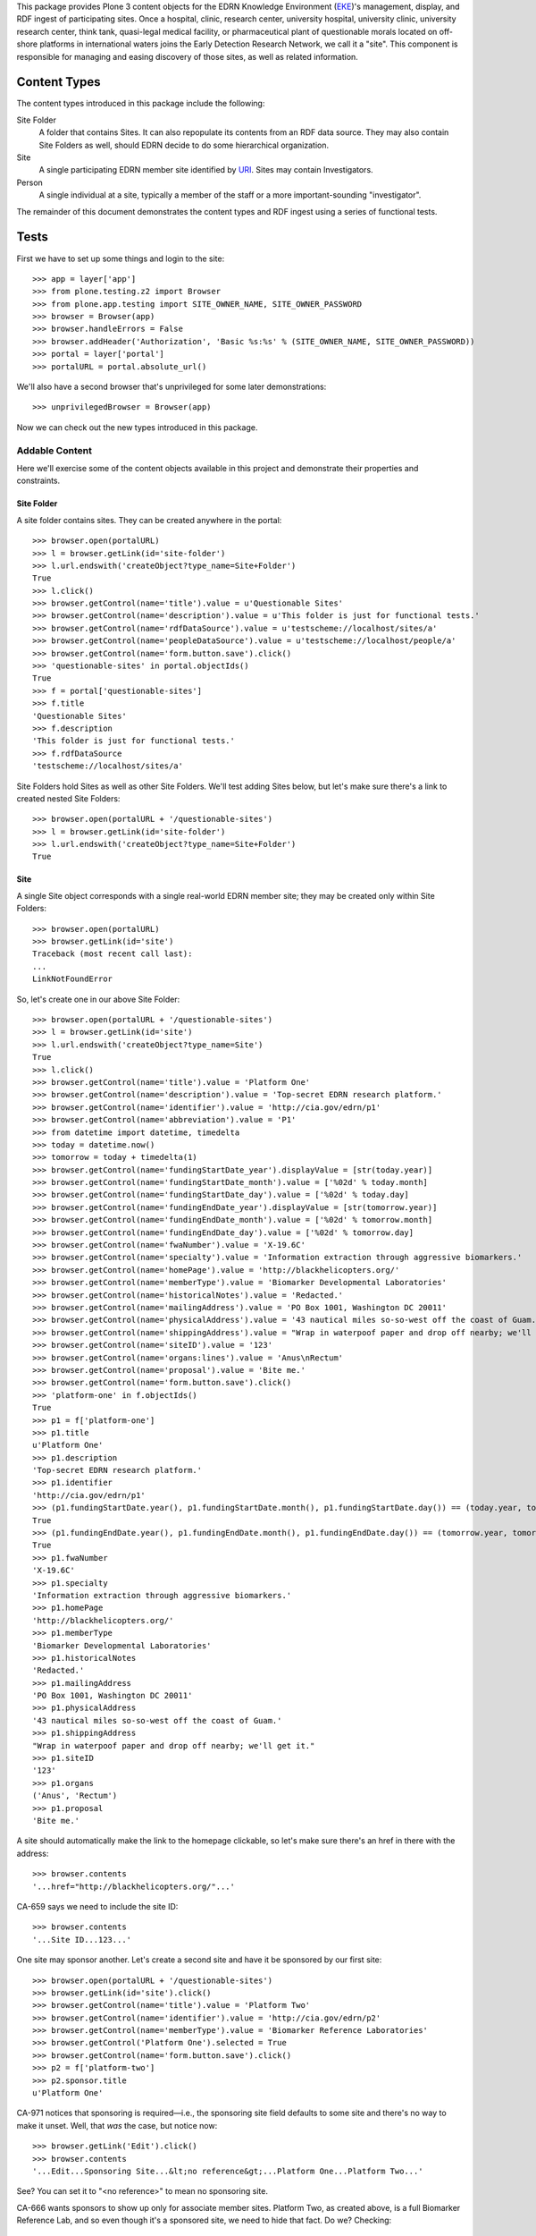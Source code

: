 This package provides Plone 3 content objects for the EDRN Knowledge
Environment (EKE_)'s management, display, and RDF ingest of participating
sites.  Once a hospital, clinic, research center, university hospital,
university clinic, university research center, think tank, quasi-legal medical
facility, or pharmaceutical plant of questionable morals located on off-shore
platforms in international waters joins the Early Detection Research Network,
we call it a "site".  This component is responsible for managing and easing
discovery of those sites, as well as related information.


Content Types
=============

The content types introduced in this package include the following:

Site Folder
    A folder that contains Sites.  It can also repopulate its
    contents from an RDF data source.  They may also contain Site Folders
    as well, should EDRN decide to do some hierarchical organization.
Site
    A single participating EDRN member site identified by URI_.  Sites may
    contain Investigators.
Person
    A single individual at a site, typically a member of the staff or a more
    important-sounding "investigator".

The remainder of this document demonstrates the content types and RDF ingest
using a series of functional tests.


Tests
=====

First we have to set up some things and login to the site::

    >>> app = layer['app']
    >>> from plone.testing.z2 import Browser
    >>> from plone.app.testing import SITE_OWNER_NAME, SITE_OWNER_PASSWORD
    >>> browser = Browser(app)
    >>> browser.handleErrors = False
    >>> browser.addHeader('Authorization', 'Basic %s:%s' % (SITE_OWNER_NAME, SITE_OWNER_PASSWORD))
    >>> portal = layer['portal']    
    >>> portalURL = portal.absolute_url()

We'll also have a second browser that's unprivileged for some later
demonstrations::

    >>> unprivilegedBrowser = Browser(app)

Now we can check out the new types introduced in this package.


Addable Content
---------------

Here we'll exercise some of the content objects available in this project and
demonstrate their properties and constraints.


Site Folder
~~~~~~~~~~~

A site folder contains sites.  They can be created anywhere in the portal::

    >>> browser.open(portalURL)
    >>> l = browser.getLink(id='site-folder')
    >>> l.url.endswith('createObject?type_name=Site+Folder')
    True
    >>> l.click()
    >>> browser.getControl(name='title').value = u'Questionable Sites'
    >>> browser.getControl(name='description').value = u'This folder is just for functional tests.'
    >>> browser.getControl(name='rdfDataSource').value = u'testscheme://localhost/sites/a'
    >>> browser.getControl(name='peopleDataSource').value = u'testscheme://localhost/people/a'
    >>> browser.getControl(name='form.button.save').click()
    >>> 'questionable-sites' in portal.objectIds()
    True
    >>> f = portal['questionable-sites']
    >>> f.title
    'Questionable Sites'
    >>> f.description
    'This folder is just for functional tests.'
    >>> f.rdfDataSource
    'testscheme://localhost/sites/a'

Site Folders hold Sites as well as other Site Folders.  We'll test adding
Sites below, but let's make sure there's a link to created nested Site
Folders::

    >>> browser.open(portalURL + '/questionable-sites')
    >>> l = browser.getLink(id='site-folder')
    >>> l.url.endswith('createObject?type_name=Site+Folder')
    True


Site
~~~~

A single Site object corresponds with a single real-world EDRN member site;
they may be created only within Site Folders::

    >>> browser.open(portalURL)
    >>> browser.getLink(id='site')
    Traceback (most recent call last):
    ...
    LinkNotFoundError

So, let's create one in our above Site Folder::

    >>> browser.open(portalURL + '/questionable-sites')
    >>> l = browser.getLink(id='site')
    >>> l.url.endswith('createObject?type_name=Site')
    True
    >>> l.click()
    >>> browser.getControl(name='title').value = 'Platform One'
    >>> browser.getControl(name='description').value = 'Top-secret EDRN research platform.'
    >>> browser.getControl(name='identifier').value = 'http://cia.gov/edrn/p1'
    >>> browser.getControl(name='abbreviation').value = 'P1'
    >>> from datetime import datetime, timedelta
    >>> today = datetime.now()
    >>> tomorrow = today + timedelta(1)
    >>> browser.getControl(name='fundingStartDate_year').displayValue = [str(today.year)]
    >>> browser.getControl(name='fundingStartDate_month').value = ['%02d' % today.month]
    >>> browser.getControl(name='fundingStartDate_day').value = ['%02d' % today.day]
    >>> browser.getControl(name='fundingEndDate_year').displayValue = [str(tomorrow.year)]
    >>> browser.getControl(name='fundingEndDate_month').value = ['%02d' % tomorrow.month]
    >>> browser.getControl(name='fundingEndDate_day').value = ['%02d' % tomorrow.day]
    >>> browser.getControl(name='fwaNumber').value = 'X-19.6C'
    >>> browser.getControl(name='specialty').value = 'Information extraction through aggressive biomarkers.'
    >>> browser.getControl(name='homePage').value = 'http://blackhelicopters.org/'
    >>> browser.getControl(name='memberType').value = 'Biomarker Developmental Laboratories'
    >>> browser.getControl(name='historicalNotes').value = 'Redacted.'
    >>> browser.getControl(name='mailingAddress').value = 'PO Box 1001, Washington DC 20011'
    >>> browser.getControl(name='physicalAddress').value = '43 nautical miles so-so-west off the coast of Guam.'
    >>> browser.getControl(name='shippingAddress').value = "Wrap in waterpoof paper and drop off nearby; we'll get it."
    >>> browser.getControl(name='siteID').value = '123'
    >>> browser.getControl(name='organs:lines').value = 'Anus\nRectum'
    >>> browser.getControl(name='proposal').value = 'Bite me.'
    >>> browser.getControl(name='form.button.save').click()
    >>> 'platform-one' in f.objectIds()
    True
    >>> p1 = f['platform-one']
    >>> p1.title
    u'Platform One'
    >>> p1.description
    'Top-secret EDRN research platform.'
    >>> p1.identifier
    'http://cia.gov/edrn/p1'
    >>> (p1.fundingStartDate.year(), p1.fundingStartDate.month(), p1.fundingStartDate.day()) == (today.year, today.month, today.day)
    True
    >>> (p1.fundingEndDate.year(), p1.fundingEndDate.month(), p1.fundingEndDate.day()) == (tomorrow.year, tomorrow.month, tomorrow.day)
    True
    >>> p1.fwaNumber
    'X-19.6C'
    >>> p1.specialty
    'Information extraction through aggressive biomarkers.'
    >>> p1.homePage
    'http://blackhelicopters.org/'
    >>> p1.memberType
    'Biomarker Developmental Laboratories'
    >>> p1.historicalNotes
    'Redacted.'
    >>> p1.mailingAddress
    'PO Box 1001, Washington DC 20011'
    >>> p1.physicalAddress
    '43 nautical miles so-so-west off the coast of Guam.'
    >>> p1.shippingAddress
    "Wrap in waterpoof paper and drop off nearby; we'll get it."
    >>> p1.siteID
    '123'
    >>> p1.organs
    ('Anus', 'Rectum')
    >>> p1.proposal
    'Bite me.'

A site should automatically make the link to the homepage clickable, so let's
make sure there's an href in there with the address::

    >>> browser.contents
    '...href="http://blackhelicopters.org/"...'

CA-659 says we need to include the site ID::

    >>> browser.contents
    '...Site ID...123...'

One site may sponsor another.  Let's create a second site and have it be
sponsored by our first site::

    >>> browser.open(portalURL + '/questionable-sites')
    >>> browser.getLink(id='site').click()
    >>> browser.getControl(name='title').value = 'Platform Two'
    >>> browser.getControl(name='identifier').value = 'http://cia.gov/edrn/p2'
    >>> browser.getControl(name='memberType').value = 'Biomarker Reference Laboratories'
    >>> browser.getControl('Platform One').selected = True
    >>> browser.getControl(name='form.button.save').click()
    >>> p2 = f['platform-two']
    >>> p2.sponsor.title
    u'Platform One'

CA-971 notices that sponsoring is required—i.e., the sponsoring site field
defaults to some site and there's no way to make it unset.  Well, that *was*
the case, but notice now::

    >>> browser.getLink('Edit').click()
    >>> browser.contents
    '...Edit...Sponsoring Site...&lt;no reference&gt;...Platform One...Platform Two...'

See?  You can set it to "<no reference>" to mean no sponsoring site.

CA-666 wants sponsors to show up only for associate member sites.  Platform
Two, as created above, is a full Biomarker Reference Lab, and so even though
it's a sponsored site, we need to hide that fact.  Do we?  Checking::

    >>> browser.open(portalURL + '/questionable-sites/platform-two')
    >>> 'Sponsor:' in browser.contents
    False

Good.  But now, let's change Platform Two to the associate type and see if the
sponsorship fact does show up::

    >>> browser.getLink('Edit').click()
    >>> browser.getControl(name='memberType').value = 'Associate Member'
    >>> browser.getControl(name='form.button.save').click()
    >>> browser.open(portalURL + '/questionable-sites/platform-two')
    >>> 'Sponsor:' in browser.contents
    True
    >>> browser.contents
    '...Sponsor:...Platform One...'

Perfect.  But now let's put it back::

    >>> browser.getLink('Edit').click()
    >>> browser.getControl(name='memberType').value = 'Biomarker Reference Laboratories'
    >>> browser.getControl(name='form.button.save').click()


Site Folder View
~~~~~~~~~~~~~~~~

The site folder, by default, displays sites ordered by their types.  Checking
that::

    >>> browser.open(portalURL + '/questionable-sites')
    >>> browser.contents
    '...Biomarker Developmental Laboratories...Platform One...Biomarker Reference Laboratories...Platform Two...'

Also, we want a little hyperlink list
(http://oodt.jpl.nasa.gov/jira/browse/CA-400) at the top that lets a user jump
to a certain section of sites::

    >>> browser.contents
    '...href="#bdls"...href="#brls"...'
    >>> browser.contents
    '...name="bdls"...name="brls"...'

CA-728 wanted a specific ordering to that little hyperlink list, regardless of
whether such sites are present in portal.  That ordering should be:

* Biomarker Developmental Laboratories
* Biomarker Reference Laboratories
* Clinical Validation Centers
* Data Management and Coordinating Center
* Informatics Center
* National Cancer Institute
* Associate Members
* SPOREs
* Non-EDRN Sites

Does our little hyperlink list do that?  Let's find out::

    >>> bdl = browser.contents.index('Biomarker Developmental Laboratories')
    >>> brl = browser.contents.index('Biomarker Reference Laboratories')
    >>> cvc = browser.contents.index('Clinical Validation Center')
    >>> dmcc = browser.contents.index('Data Management and Coordinating Center')
    >>> ic = browser.contents.index('Informatics Center')
    >>> nci = browser.contents.index('National Cancer Institute')
    >>> associate = browser.contents.index('Associate Members')
    >>> spore = browser.contents.index('SPOREs')
    >>> nonEDRN = browser.contents.index('Non-EDRN Sites')
    >>> bdl < brl < cvc < dmcc < ic < nci < associate < spore < nonEDRN
    True

We don't have any associate sites yet, so if a user clicked on the little
hyperlink item for Associate Members, she'd get a little admonition::

    >>> browser.contents
    '...Associate Members...There are no associate members...'

Let's go ahead and add one::

    >>> browser.getLink(id='site').click()
    >>> browser.getControl(name='title').value = "Hi! I'm an Associate."
    >>> browser.getControl(name='identifier').value = 'http://associate.com/'
    >>> browser.getControl(name='memberType').value = 'Associate Member C2 - Non Funded Former PI'
    >>> browser.getControl(name='form.button.save').click()
    >>> browser.open(portalURL + '/questionable-sites')

And now::

    >>> browser.contents
    '...Associate Members...Associate Member C...Hi! I\'m an Associate...'

Additionally, any nested site folders should appear above the list of sites::

    >>> 'Special Subsection' not in browser.contents
    True
    >>> browser.getLink(id='site-folder').click()
    >>> browser.getControl(name='title').value = u'Special Subsection on Morally Dubious Sites'
    >>> browser.getControl(name='rdfDataSource').value = 'file:/dev/null'
    >>> browser.getControl(name='peopleDataSource').value = 'file:/dev/null'
    >>> browser.getControl(name='form.button.save').click()
    >>> browser.open(portalURL + '/questionable-sites')
    >>> browser.contents
    '...Special Subsection...Platform One...Platform Two...'

CA-667 says that BDLs and CVCs need to show the organ being worshiped at their
site.  For BDLs, there should be a heading for the organ, followed by all the
sites that worship that organ.  For CVCs, we just need a column that shows the
organ.

The site "Platform One" we added above has both "Anus" and "Recutm" as its
organs of worship, and since it's a Biomarker Developmental Laboratory, it
gets an organ heading and, thanks to CA-691, appears under each::

    >>> browser.contents
    '...<h4>Anus</h4>...Platform One...<h4>Rectum</h4>...Platform One...'

Let's add another site that's a Clinical Validation Center (CVC) and see if
its organ shows up in a table row::

    >>> browser.getLink(id='site').click()
    >>> browser.getControl(name='title').value = "Platform Seven"
    >>> browser.getControl(name='identifier').value = 'http://cia.gov/platform/7'
    >>> browser.getControl(name='memberType').value = 'Clinical Validation Center'
    >>> browser.getControl(name='organs:lines').value = 'Rectum\nUrethra'
    >>> browser.getControl(name='form.button.save').click()
    >>> browser.open(portalURL + '/questionable-sites')
    >>> browser.contents
    '...Platform Seven...<td>Rectum, Urethra</td>...'

Further, the organ should not appear in the site view unless the site is a
BDL or a CVC::

    >>> browser.open(portalURL + '/questionable-sites/platform-one')
    >>> 'Anus' in browser.contents
    True
    >>> browser.open(portalURL + '/questionable-sites/platform-seven')
    >>> 'Rectum' in browser.contents
    True

Those work, but does the organ appear for say an IC site?  Adding one::

    >>> browser.open(portalURL + '/questionable-sites')
    >>> browser.getLink(id='site').click()
    >>> browser.getControl(name='title').value = 'Platform Silly'
    >>> browser.getControl(name='identifier').value = 'http://cia.gov/platform/silly'
    >>> browser.getControl(name='memberType').value = 'Informatics Center'
    >>> browser.getControl(name='organs:lines').value = 'Hemorrhoid'
    >>> browser.getControl(name='form.button.save').click()
    >>> 'Hemorrhoid' in browser.contents
    False
    >>> browser.open(portalURL + '/questionable-sites')
    >>> 'Hemorrhoid' in browser.contents
    False

Great.

CA-667 goes onto say that Biomarker Developmental Laboratories should be
grouped together not just under their organs of worship, but then sub-grouped
under their common proposal titles.  So, let's add some more BDLs and see if
they do that::

    >>> browser.open(portalURL + '/questionable-sites')
    >>> browser.getLink(id='site').click()
    >>> browser.getControl(name='title').value = "BDL One"
    >>> browser.getControl(name='identifier').value = 'http://bdlsrus.com/1'
    >>> browser.getControl(name='memberType').value = 'Biomarker Developmental Laboratories'
    >>> browser.getControl(name='organs:lines').value = 'Anal Gland'
    >>> browser.getControl(name='proposal').value = 'Sigh.'
    >>> browser.getControl(name='form.button.save').click()
    >>> browser.open(portalURL + '/questionable-sites')
    >>> browser.getLink(id='site').click()
    >>> browser.getControl(name='title').value = "BDL Two"
    >>> browser.getControl(name='identifier').value = 'http://bdlsrus.com/2'
    >>> browser.getControl(name='memberType').value = 'Biomarker Developmental Laboratories'
    >>> browser.getControl(name='organs:lines').value = 'Anal Gland'
    >>> browser.getControl(name='proposal').value = 'Sigh.'
    >>> browser.getControl(name='form.button.save').click()
    >>> browser.open(portalURL + '/questionable-sites')
    >>> browser.getLink(id='site').click()
    >>> browser.getControl(name='title').value = "Another BDL"
    >>> browser.getControl(name='identifier').value = 'http://bdlsrus.com/3'
    >>> browser.getControl(name='memberType').value = 'Biomarker Developmental Laboratories'
    >>> browser.getControl(name='organs:lines').value = 'Anal Gland'
    >>> browser.getControl(name='proposal').value = 'Another sigh.'
    >>> browser.getControl(name='form.button.save').click()
    >>> browser.open(portalURL + '/questionable-sites')
    >>> browser.getLink(id='site').click()
    >>> browser.getControl(name='title').value = "Proposal-less BDL"
    >>> browser.getControl(name='organs:lines').value = 'Anal Gland'
    >>> browser.getControl(name='identifier').value = 'http://bdlsrus.com/4'
    >>> browser.getControl(name='memberType').value = 'Biomarker Developmental Laboratories'
    >>> browser.getControl(name='form.button.save').click()
    >>> browser.open(portalURL + '/questionable-sites')
    >>> browser.getLink(id='site').click()
    >>> browser.getControl(name='title').value = "Organ-less BDL"
    >>> browser.getControl(name='identifier').value = 'http://bdlsrus.com/4'
    >>> browser.getControl(name='proposal').value = 'Whatevs.'
    >>> browser.getControl(name='memberType').value = 'Biomarker Developmental Laboratories'
    >>> browser.getControl(name='form.button.save').click()
    >>> browser.open(portalURL + '/questionable-sites')
    >>> browser.getLink(id='site').click()
    >>> browser.getControl(name='title').value = "Proposal-less and Organ-less BDL"
    >>> browser.getControl(name='identifier').value = 'http://bdlsrus.com/4'
    >>> browser.getControl(name='memberType').value = 'Biomarker Developmental Laboratories'
    >>> browser.getControl(name='form.button.save').click()

OK, now let's see if they're grouped::

    >>> browser.open(portalURL + '/questionable-sites')
    >>> browser.contents
    '...Biomarker Developmental...Sites With No Associated Organ...(No Proposal)...Proposal-less and Organ-less...Whatevs...Organ-less...Anal Gland...(No Proposal)...Proposal-less...Another sigh...Another BDL...Sigh...BDL One...BDL Two...Anus...Bite me...Platform One...Rectum...Bite me...Platform One...'

There.


People
~~~~~~

People work at sites who presumably pay them for their efforts and provide
insurance and perhaps other perks like coffee and a lounge where they can talk
about what happened on *Lost* last night.  To model this, Site objects act as
containers for Person objects.  Person objects cannot be created anywhere but
within Site objects::

    >>> browser.open(portalURL)
    >>> browser.getLink(id='person')
    Traceback (most recent call last):
    ...
    LinkNotFoundError

Inside a Site object is just fine:: 

    >>> import cStringIO, base64
    >>> fakeImage = cStringIO.StringIO(base64.b64decode('R0lGODlhAQABAIAAAP///wAAACH5BAEAAAAALAAAAAABAAEAAAICRAEAOw=='))
    >>> browser.open(portalURL + '/questionable-sites/platform-one')
    >>> l = browser.getLink(id='person')
    >>> l.url.endswith('createObject?type_name=Person')
    True
    >>> l.click()
    >>> browser.getControl(name='description').value = 'The gardener of the east grounds.'
    >>> browser.getControl(name='identifier').value = 'http://my.house/staff/3'
    >>> browser.getControl(name='givenName').value = 'Prospero'
    >>> browser.getControl(name='middleName').value = 'Diego'
    >>> browser.getControl(name='surname').value = 'Montoya'
    >>> browser.getControl(name='phone').value = '+1 575 555 5011'
    >>> browser.getControl(name='fax').value = '+1 575 555 5012'
    >>> browser.getControl(name='edrnTitle').value = 'Mojo Gardener'
    >>> browser.getControl(name='specialty').value = 'Pansies'
    >>> browser.getControl(name='image_file').add_file(fakeImage, 'image/png', 'fakeImage.png')
    >>> browser.getControl(name='mbox').value = 'mailto:pdm87801@aol.com'
    >>> browser.getControl(name='accountName').value = 'kittyfan7122'

Notice we haven't set the title.  The object's title should be automatically
generated from the person's names.  Let's submit this form and see if it
works::

    >>> browser.getControl(name='form.button.save').click()
    >>> site = portal['questionable-sites']['platform-one']
    >>> 'kittyfan7122' in site.objectIds()
    True
    >>> pdm = site['kittyfan7122']
    >>> pdm.title
    'Montoya, Prospero Diego'
    >>> pdm.identifier
    'http://my.house/staff/3'
    >>> pdm.description
    'The gardener of the east grounds.'
    >>> pdm.givenName
    'Prospero'
    >>> pdm.middleName
    'Diego'
    >>> pdm.surname
    'Montoya'
    >>> pdm.phone
    '+1 575 555 5011'
    >>> pdm.fax
    '+1 575 555 5012'
    >>> pdm.edrnTitle
    'Mojo Gardener'
    >>> pdm.specialty
    'Pansies'
    >>> pdm.mbox
    'mailto:pdm87801@aol.com'
    >>> pdm.accountName
    'kittyfan7122'

Notice how the last name was formatted?  It uses all of the name fields to
generate a title.  However, let's make sure that generation works even when
parts are missing.  First, we'll nuke the middle name::

    >>> browser.getLink('Edit').click()
    >>> browser.getControl(name='middleName').value= ''
    >>> browser.getControl(name='form.button.save').click()
    >>> pdm.title
    'Montoya, Prospero'

And if there's no first name either::

    >>> browser.getLink('Edit').click()
    >>> browser.getControl(name='givenName').value = ''
    >>> browser.getControl(name='form.button.save').click()
    >>> pdm.title
    'Montoya'

Perfect.

Also notice that Mr Montoya has certain other attributes automatically set::

    >>> pdm.siteName
    'Platform One'
    >>> pdm.memberType
    'Biomarker Developmental Laboratories'
    >>> pdm.investigatorStatus
    'staff'

The site name and member type are duplicated from the parent container's
attributes so that we can do high-speed catalog-based searches for individual
people based on those fields.  The flag that indicates whether he's an
investigator defaults to false, until, that is, if he's marked as such at the
site.  Furthermore, the piUID should be unset::

    >>> not pdm.aq_explicit.piUID
    True

Let's update all of those attributes in the Site object and see what happens
to the person.  First, we'll change the name of the site, its type, and we'll
set Mr Montoya as the PI::

    >>> browser.open(portalURL + '/questionable-sites/platform-one')
    >>> browser.getLink('Edit').click()
    >>> browser.getControl(name='title').value = 'Ex-Platform One'
    >>> browser.getControl(name='memberType').value = 'Silly Development Lab'
    >>> browser.getControl(name='principalInvestigator:list').displayValue = ['Montoya']
    >>> browser.getControl(name='form.button.save').click()

Now check out Mr Montoya::

    >>> pdm.siteName
    'Ex-Platform One'
    >>> pdm.memberType
    'Silly Development Lab'
    >>> pdm.investigatorStatus
    'pi'
    >>> p1.aq_explicit.piUID == pdm.aq_explicit.piUID == pdm.UID()
    True

Woot!  The UID of the PI is set not only in the study but on the person in the
study (who happens to be the PI).  However, let's put things back to normal now::

    >>> browser.open(portalURL + '/questionable-sites/platform-one')
    >>> browser.getLink('Edit').click()
    >>> browser.getControl(name='title').value = 'Platform One'
    >>> browser.getControl(name='memberType').value = 'Biomarker Developmental Laboratories'
    >>> browser.getControl(name='principalInvestigator:list').displayValue = ['<no reference>']
    >>> browser.getControl(name='form.button.save').click()

Notice this as well: Mr Montoya's object ID was set to his account name.  This
is new::

    >>> browser.open(portalURL + '/questionable-sites/platform-one/kittyfan7122')
    >>> browser.contents
    '...Montoya...Account Name...kittyfan7122...'

But not everyone in EDRN has an account name.  What happens then?  Take a
look::

    >>> browser.open(portalURL + '/questionable-sites/platform-one')
    >>> browser.getLink(id='person').click()
    >>> browser.getControl(name='description').value = 'The gardener of the west grounds.'
    >>> browser.getControl(name='identifier').value = 'http://my.house/staff/3w'
    >>> browser.getControl(name='givenName').value = 'Harrison'
    >>> browser.getControl(name='middleName').value = 'Roebuck'
    >>> browser.getControl(name='surname').value = 'Blithering'
    >>> browser.getControl(name='mbox').value = 'mailto:brh12993@aol.com'
    >>> browser.getControl(name='form.button.save').click()

This time, there was no account name, so how do we get the object ID?  Check
it out::

    >>> 'blithering-harrison-roebuck' in p1.keys()
    True

No account name means we generate the object ID based on the person's name.

Continuing on...


Sites Page Clean Up
~~~~~~~~~~~~~~~~~~~

CA-666 wants some items (program description, funding start & stop dates, and
the mysterious "FWA" number) removed.  Are they gone?  Let's check::

    >>> browser.open(portalURL + '/questionable-sites/platform-one')
    >>> 'Program Description' in browser.contents
    False
    >>> 'Funding Start Date' in browser.contents
    False
    >>> 'Funding End Date' in browser.contents
    False
    >>> '"FWA" Number' in browser.contents
    False

Lookin' good.


Increasing Spammability
~~~~~~~~~~~~~~~~~~~~~~~

Issue CA-557 wants email addresses appearing on the portal to be clickable::

    >>> browser.open(portalURL + '/questionable-sites/platform-one/kittyfan7122')
    >>> browser.contents
    '...Email:...<a href="mailto:pdm87801@aol.com">mailto:pdm87801@aol.com</a>...'
    
If you're a typical browser, then that almost certainly looks clickable to you.


Staff Listings
~~~~~~~~~~~~~~

People at a Site should appear on the site's view::

    >>> browser.open(portalURL + '/questionable-sites/platform-one')
    >>> browser.contents
    '...Platform One...Staff...Montoya...'
    
However, certain people can be anointed as being co-investigators::

    >>> browser.getLink('Edit').click()
    >>> browser.getControl(name='coInvestigators:list').displayValue = ['Montoya (123)']
    >>> browser.getControl(name='form.button.save').click()
    >>> browser.contents
    '...Platform One...Co-Investigators...Montoya...'

Or, as CA-468 reminds us, as even more special co-principal investigators::

    >>> browser.getLink('Edit').click()
    >>> browser.getControl(name='coPrincipalInvestigators:list').displayValue = ['Montoya (123)']
    >>> browser.getControl(name='form.button.save').click()
    >>> browser.contents
    '...Platform One...Co-Principal Investigators...Montoya...'

Or as investigators, but not necessarily EDRN investigators::

    >>> browser.getLink('Edit').click()
    >>> browser.getControl(name='investigators:list').displayValue = ['Montoya (123)']
    >>> browser.getControl(name='form.button.save').click()
    >>> browser.contents
    '...Platform One...Investigators...Montoya...'

And the primary investigator may be quite special indeed::

    >>> browser.getLink('Edit').click()
    >>> browser.getControl(name='principalInvestigator:list').displayValue = ['Montoya (123)']
    >>> browser.getControl(name='form.button.save').click()
    >>> browser.contents
    '...Platform One...Principal Investigator...Montoya...Co-Investigators...'
    
Furthermore, the PI is listed in the site folder view::

    >>> browser.open(portalURL + '/questionable-sites')
    >>> browser.contents
    '...Montoya...Platform One...'

And not only is he listed, but CA-401 demanded that his name be a link to his
view page::

    '...href="montoya"...Montoya...Platform One...'

That looks like a hyperlink reference to me.


RDF Ingestion
-------------

Site folders support a URL-callable method that causes them to ingest content
via RDF, just like Knowledge Folders in the ``eke.knowledge`` package, but
with the twist that it has *two* RDF data sources: one for data about sites,
and a second for people at sites.

First, let's make a brand new folder in which to experiment::

    >>> browser.open(portalURL)
    >>> browser.getLink(id='site-folder').click()
    >>> browser.getControl(name='title').value = 'Annoying Sites'
    >>> browser.getControl(name='rdfDataSource').value = 'testscheme://localhost/sites/a'
    >>> browser.getControl(name='peopleDataSource').value = 'testscheme://localhost/people/a'
    >>> browser.getControl(name='form.button.save').click()
    >>> browser.open(portalURL + '/annoying-sites/content_status_modify?workflow_action=publish')
    >>> f = portal['annoying-sites']

Ingesting from the two RDF data sources::

    >>> browser.open(portalURL + '/annoying-sites/ingest')
    >>> browser.contents
    '...The following items have been created...Dr Tongue\'s 3D Clinic...'
    >>> f.objectIds()
    ['3d-dr-tongues-3d-clinic']
    >>> site = f['3d-dr-tongues-3d-clinic']
    >>> site.title
    u"Dr Tongue's 3D Clinic"
    >>> site.abbreviation
    '3D'
    >>> site.identifier
    'http://tongue.com/clinic/3d'
    >>> site.siteID
    '3d'
    >>> site.fundingStartDate.year(), site.fundingStartDate.month(), site.fundingStartDate.day()
    (1996, 12, 21)
    >>> site.fundingEndDate.year(), site.fundingEndDate.month(), site.fundingEndDate.day()
    (2010, 11, 6)
    >>> site.fwaNumber
    '3D'
    >>> site.principalInvestigator.title
    'Pawaka, Makin'
    >>> site.coPrincipalInvestigators[0].title
    'Pawaka, Makin'
    >>> site.coInvestigators[0].title
    'Pawaka, Makin'
    >>> site.investigators[0].title
    'Pawaka, Makin'
    >>> site.specialty
    'Moving things toward and away from you rapidly.'
    >>> site.homePage
    'http://tongue.com/clinic/3d'
    >>> site.memberType
    'Silly'
    >>> site.historicalNotes
    'Pre-redacted.'
    >>> site.mailingAddress
    '3rd Stall Along\nGrand Central Station\nWashington DC 20011\nUNITED STATES'
    >>> site.physicalAddress
    '4th Stall Along\n790 S Marine Corps Dr\nTamuning Guam 96913\nGUAM'
    >>> site.shippingAddress
    '5th Stall Along\n1, Celenceau St\nLipza Beirut 7C\nLEBANON'
    >>> site.organs
    ('Anus',)
    >>> site.objectIds()
    ['pawaka-makin']
    >>> person = site['pawaka-makin']
    >>> person.title
    'Pawaka, Makin'
    >>> person.description
    "Investigator, Dr Tongue's 3D Clinic, +61 2 9355 5555"
    >>> person.givenName
    'Makin'
    >>> person.surname
    'Pawaka'
    >>> person.investigatorStatus
    'pi'
    >>> person.phone
    '+61 2 9355 5555'
    >>> person.mbox
    'mailto:mp69@aol.com'
    >>> person.fax
    '+61 2 9355 5556'
    >>> person.specialty
    'Strangulation'
    >>> person.edrnTitle
    'The Strangler'
    >>> person.aq_explicit.piUID == person.UID()
    True
    >>> img = person.getImage()
    >>> img.tag()
    '<img src="...annoying-sites/3d-dr-tongues-3d-clinic/pawaka-makin/image" alt="Pawaka, Makin" title="Pawaka, Makin"...'
    >>> img.data
    'GIF89...'

The source ``testscheme://localhost/sites/b`` contains both the strange 3D
clinic above *and* a plainer 2D clinic.  Since ingestion purges existing
objects, we shouldn't get duplicate copies of the the 3D clinic if we ingest
with this new data source URL::

    >>> browser.getLink('Edit').click()
    >>> browser.getControl(name='rdfDataSource').value = 'testscheme://localhost/sites/b'
    >>> browser.getControl(name='peopleDataSource').value = 'testscheme://localhost/people/b'
    >>> browser.getControl(name='form.button.save').click()
    >>> browser.getLink('Ingest').click()
    >>> objIDs = f.objectIds()
    >>> objIDs.sort()
    >>> objIDs
    ['2d-a-plain-2d-clinic', '3d-dr-tongues-3d-clinic']
    
Further, the 3D clinic is sponsoring the 2D clinic::

    >>> twoD = f['2d-a-plain-2d-clinic']
    >>> twoD.sponsor.title
    u"Dr Tongue's 3D Clinic"

Ah, you saw what I did there, right?  Yeah, I also changed the RDF data source
for people.  That's because the data source for sites happens to include both
a PI and Co-Is, and the people data source contains definitions for those
people.  Let's see if they made it::

    >>> threeD = f['3d-dr-tongues-3d-clinic']
    >>> threeD.principalInvestigator.title
    'Cusexijilomimi, Crystal Hotstuff'
    >>> len(threeD.coInvestigators)
    2
    >>> coINames = [i.title for i in threeD.coInvestigators]
    >>> coINames.sort()
    >>> coINames
    ['Cusexijilomimi, Crystal Hotstuff', 'Pawaka, Makin']

Note also that all of these people have the UID of the PI (Ms Makin Pawaka)::

    >>> for objID in threeD.objectIds():
    ...     personObj = threeD[objID]
    ...     personObj.aq_explicit.piUID == threeD.piUID
    True
    True

While we're here, let's check http://oodt.jpl.nasa.gov/jira/browse/CA-483,
which says that site lists should be sorted by investigator names::

    >>> browser.getLink('View').click()
    >>> browser.contents
    '...Alottaspank...Cusexijilomimi...'

That's correct.

The issue http://oodt.jpl.nasa.gov/jira/browse/CA-410 says that the EDRN title
and specialty aren't getting populated.  Let's check that::

    >>> pi = threeD.principalInvestigator
    >>> pi.edrnTitle
    'Hot Stuff'
    >>> pi.specialty
    'Tossed Salads'

The issue http://oodt.jpl.nasa.gov/jira/browse/CA-402 says that a site's
"program description" isn't appearing.  Seriously?  Let's find out.

Better yet, let's not: CA-666 (see above) said to remove the program
description!


Multiple Sites in Different Roles
~~~~~~~~~~~~~~~~~~~~~~~~~~~~~~~~~

In http://oodt.jpl.nasa.gov/jira/browse/CA-392, we noticed that a site like
Fred Hutchinson Cancer Research Center appears only once in the portal, even
though it appears almost a dozen times in the RDF (it plays multiple roles,
and each counts as a separate "site").  Let's see if that's fixed.  First,
we'll create a new site folder::

    >>> browser.open(portalURL)
    >>> browser.getLink(id='site-folder').click()
    >>> browser.getControl(name='title').value = 'Duplicate Sites'
    >>> browser.getControl(name='rdfDataSource').value = 'testscheme://localhost/sites/c'
    >>> browser.getControl(name='peopleDataSource').value = 'testscheme://localhost/people/a'
    >>> browser.getControl(name='form.button.save').click()
    >>> f = portal['duplicate-sites']

The data source testscheme://localhost/sites/c contains three entries with all
the same name but different URIs.  Let's ingest it::

    >>> browser.getLink('Ingest').click()

We should have three entries::

    >>> len(f.objectIds())
    3


HTML Markup
~~~~~~~~~~~

http://oodt.jpl.nasa.gov/jira/browse/CA-472 revealed that RDF from the DMCC
doesn't contain plain text, but HTML markup.  Sigh.  Let's see if we deal with
that appropriately.  This new data source contains some nasty markup::

    >>> browser.getLink('Edit').click()
    >>> browser.getControl(name='rdfDataSource').value = 'testscheme://localhost/sites/d'
    >>> browser.getControl(name='peopleDataSource').value = 'testscheme://localhost/people/many'
    >>> browser.getControl(name='form.button.save').click()
    >>> browser.getLink('Ingest').click()
    >>> browser.open(portalURL + '/duplicate-sites/5d-were-marked-up')
    >>> "We're Marked Up" in browser.contents
    True
    >>> "We're <em>Marked</em> Up" not in browser.contents
    True
    >>> '<em>Marked</em>Up' in browser.contents
    True


Elevating the Investigators
~~~~~~~~~~~~~~~~~~~~~~~~~~~

Issue CA-468 wasn't quite satisfied to have the co-investigators appearing
correctly.  It felt that the investigators are so much more highly elevated
than the mere peons at a site, even though they are part of the staff, that
they must never appear *with* the staff.  It just so happens that the "Marked
Up" site from above has a huge staff.  Let's make sure the peons aren't
mingling with the investigators::

    >>> browser.open(portalURL + '/duplicate-sites/5d-were-marked-up')
    >>> import re
    >>> re.match(r'^.+Principal.+Amber.+Co-Principal.+Grail.+Co-Investigators.+Jackal.+Other.+Quake.+Staff.+Graveguard.+Ravenwitch.+Steeldevil.+$', browser.contents, re.DOTALL) is not None
    True

Looks like no caviar will be wasted at this site!


Inconsistent Data
~~~~~~~~~~~~~~~~~

Sometimes data from the DMCC isn't consistent with itself.  CA-571 describes a
specific case where a site (#303) said it had a principal investigator #2101,
who wasn't anywhere in the people RDF.  But we've got deadlines, dammit!  We
can't wait for the DMCC to fix what their own table constraints shouldn't have
allowed in the first place.  So, let's see if we can ingest inconsistent data.

It just so happens that the marked up example from above includes a reference
to an investigator who doesn't exist.  So, we've already demonstrated that the
ingest is resilient to that kind of data.  But, did it warn us about the
problem?  Let's re-ingest and check::

    >>> browser.open(portalURL + '/duplicate-sites/ingest')
    >>> browser.contents
    '...Some unusual things transpired during ingestion...Person "http://nonexistent.com/fake/investigator/who/is/not/real" not found for site "http://html.com/markup/5d"...'

Perfect.


Ordering of Miscellaneous Site Names
~~~~~~~~~~~~~~~~~~~~~~~~~~~~~~~~~~~~

While CA-483 mandated that sites be ordered by the PI's name, CA-610 says that
doesn't apply to miscellaneous sites.  For those sites only, we should sort by
the site name.  Sigh.  Whatever.  Let's make a new folder and get a metric
crapload of sites loaded (the mail host reset will make sense in the next
section)::

    >>> portal.MailHost.resetSentMessages()
    >>> browser.open(portalURL)
    >>> browser.getLink(id='site-folder').click()
    >>> browser.getControl(name='title').value = u'Many, many sites'
    >>> browser.getControl(name='rdfDataSource').value = u'testscheme://localhost/sites/many'
    >>> browser.getControl(name='peopleDataSource').value = u'testscheme://localhost/people/many'
    >>> browser.getControl(name='form.button.save').click()
    >>> browser.getLink('Ingest').click()

That RDF source contains 26 sites.  13 are of the preferred type, like
Biomarker Reference Laboratories, but the other 13 are all of non-preferred,
miscellaneous types.  How are those other 13 ordered?  First up, the Silly
sites:::

    >>> browser.open(portalURL + '/many-many-sites')
    >>> browser.contents
    '...Non-EDRN Sites...Silly...november...oscar...papa...quebec...'

Now, the Foolish sites:::

    >>> browser.contents
    '...Non-EDRN Sites...Foolish...romeo...sierra...tango...uniform...'
    
Now the Rash sites::

    >>> browser.contents
    '...Non-EDRN Sites...Rash...victor...whiskey...x-ray...'

And the lone Stupendous site::

    >>> browser.contents
    '...Non-EDRN Sites...Stupendous...zulu...'

Looks good.


Preservation of Locally-Modified Data
~~~~~~~~~~~~~~~~~~~~~~~~~~~~~~~~~~~~~

CA-667 wants new fields (organ names and proposal text) on sites, however the
RDF data source doesn't provide that information.  So, Heather Kincaid said
she'd fill in that information by hand by logging into the portal and using
Plone's fabulous editing capabilities.  However, one question does arise: will
the automated nightly ingest of RDF data wipe out her changes?

Let's find out.  First, let's make a Site Folder and ingest from a specific
RDF source::

    >>> browser.open(portalURL)
    >>> browser.getLink(id='site-folder').click()
    >>> browser.getControl(name='title').value = u"Don't Overwrite Me, Bro!"
    >>> browser.getControl(name='rdfDataSource').value = u'testscheme://localhost/sites/sample'
    >>> browser.getControl(name='peopleDataSource').value = u'testscheme://localhost/people/sample'
    >>> browser.getControl(name='form.button.save').click()
    >>> browser.getLink('Ingest').click()

Notice the one sample site::

    >>> sample = portal['dont-overwrite-me-bro']['sample-sample']
    >>> sample.proposal
    ''
    >>> sample.organs
    ()

They're blank.  But we'll fix that with a quick edit::

    >>> browser.open(portalURL + '/dont-overwrite-me-bro/sample-sample/edit')
    >>> browser.getControl(name='proposal').value = u'Bite my shiny metal booty.'
    >>> browser.getControl(name='organs:lines').value = u'The Rectum'
    >>> browser.getControl(name='form.button.save').click()

And the values now::

    >>> sample.proposal
    'Bite my shiny metal booty.'
    >>> sample.organs
    ('The Rectum',)

OK, now we'll re-ingest on that folder and check if those edits were preserved::

    >>> browser.open(portalURL + '/dont-overwrite-me-bro/ingest')
    >>> sample = portal['dont-overwrite-me-bro']['sample-sample']
    >>> sample.proposal
    'Bite my shiny metal booty.'
    >>> sample.organs
    ('The Rectum',)

Perfect.


Type B and Type C
~~~~~~~~~~~~~~~~~

In the RDF data provided by the DMCC, there are a certain number of sites that
have the following membership types:

* Associate Member A - EDRN Funded
* Associate Member B1 - EDRN Funded
* Associate Member B2 - Protocol/Project Funded
* Associate Member C1 - Non Funded Applicant
* Assocaite Member C2 - Non Funded Former PI

Note the misspelled "Assocaite".  That is *exactly* how it appears in the
DMCC's data.  Heather wants the B1 and B2 sites grouped together under a
single "B" heading, and the C1 and C2 sites under a single "C" heading,
misspelled or not.  The fun never ends.  Let's create a bunch::

    >>> browser.open(portalURL)
    >>> browser.getLink(id='site-folder').click()
    >>> browser.getControl(name='title').value = u'Misspelled Sites'
    >>> browser.getControl(name='rdfDataSource').value = u'testscheme://localhost/sites/many'
    >>> browser.getControl(name='peopleDataSource').value = u'testscheme://localhost/people/many'
    >>> browser.getControl(name='form.button.save').click()
    >>> browser.getLink(id='site').click()
    >>> browser.getControl(name='title').value = 'Type A Site'
    >>> browser.getControl(name='identifier').value = 'http://cia.gov/edrn/type-a/1'
    >>> browser.getControl(name='memberType').value = 'Associate Member A - EDRN Funded'
    >>> browser.getControl(name='form.button.save').click()
    >>> browser.open(portalURL + '/misspelled-sites')
    >>> browser.getLink(id='site').click()
    >>> browser.getControl(name='title').value = 'A Silly Type Of Site'
    >>> browser.getControl(name='identifier').value = 'http://cia.gov/edrn/silly/1'
    >>> browser.getControl(name='memberType').value = 'Abandoned'
    >>> browser.getControl(name='form.button.save').click()
    >>> browser.open(portalURL + '/misspelled-sites')
    >>> browser.getLink(id='site').click()
    >>> browser.getControl(name='title').value = 'Type B1 Site'
    >>> browser.getControl(name='identifier').value = 'http://cia.gov/edrn/type-b1/1'
    >>> browser.getControl(name='memberType').value = 'Associate Member B1 - EDRN Funded'
    >>> browser.getControl(name='form.button.save').click()
    >>> browser.open(portalURL + '/misspelled-sites')
    >>> browser.getLink(id='site').click()
    >>> browser.getControl(name='title').value = 'Type B2 Site'
    >>> browser.getControl(name='identifier').value = 'http://cia.gov/edrn/type-b2/1'
    >>> browser.getControl(name='memberType').value = 'Associate Member B2 - Protocol/Project Funded'
    >>> browser.getControl(name='form.button.save').click()
    >>> browser.open(portalURL + '/misspelled-sites')
    >>> browser.getLink(id='site').click()
    >>> browser.getControl(name='title').value = 'Type C1 Site'
    >>> browser.getControl(name='identifier').value = 'http://cia.gov/edrn/type-c1/1'
    >>> browser.getControl(name='memberType').value = 'Associate Member C1 - Non Funded Applicant'
    >>> browser.getControl(name='form.button.save').click()
    >>> browser.open(portalURL + '/misspelled-sites')
    >>> browser.getLink(id='site').click()
    >>> browser.getControl(name='title').value = 'Type C2 Misspelled'
    >>> browser.getControl(name='identifier').value = 'http://cia.gov/edrn/type-c2/1'
    >>> browser.getControl(name='memberType').value = 'Assocaite Member C2 - Non Funded Former PI'
    >>> browser.getControl(name='form.button.save').click()
    >>> browser.open(portalURL + '/misspelled-sites')
    >>> browser.getLink(id='site').click()
    >>> browser.getControl(name='title').value = 'Type C2 Correctly Spelled'
    >>> browser.getControl(name='identifier').value = 'http://cia.gov/edrn/type-c2/1'
    >>> browser.getControl(name='memberType').value = 'Associate Member C2 - Non Funded Former PI'
    >>> browser.getControl(name='form.button.save').click()
    
We should list the B's and C's together::

    >>> browser.open(portalURL + '/misspelled-sites')
    >>> browser.contents
    '...Associate Member A...Type A...Associate Member B...Type B1...Type B2...Associate Member C...Type C1...Type C2...Abandoned...Silly...'
    >>> 'Associate Member B1' in browser.contents
    False
    >>> 'Associate Member B2' in browser.contents
    False
    >>> 'Associate Member C1' in browser.contents
    False
    >>> 'Associate Member C2' in browser.contents
    False
    >>> 'Assocaite Member C2' in browser.contents
    False

So far so good.  However, CA-693 wants the abbreviated names to appear in the
nifty new Members List as well.  To pull that off, we need to actually
transform the names on ingest.  Did that happen?  Let's see if sites get
mangled on ingest by creating yet another site folder and ingesting into it::

    >>> browser.open(portalURL)
    >>> browser.getLink(id='site-folder').click()
    >>> browser.getControl(name='title').value = u'Mangled Sites'
    >>> browser.getControl(name='rdfDataSource').value = u'testscheme://localhost/sites/mangled'
    >>> browser.getControl(name='peopleDataSource').value = u'testscheme://localhost/people/empty'
    >>> browser.getControl(name='form.button.save').click()
    >>> browser.getLink('Ingest').click()
    >>> f = portal['mangled-sites']
    >>> f['b1-associate-member-b1-edrn-funded'].memberType
    'Associate Member B'
    >>> f['b2-associate-member-b2-protocol-project-funded'].memberType
    'Associate Member B'
    >>> f['c1-associate-member-c1-non-funded-applicant'].memberType
    'Associate Member C'
    >>> f['c2-assocaite-member-c2-non-funded-former-pi'].memberType
    'Associate Member C'

Woot.
    

Unknown Types of Sites
~~~~~~~~~~~~~~~~~~~~~~

According to https://oodt.jpl.nasa.gov/jira/browse/CA-609, we need to be
vigilant against sites with an unknown or otherwise unset member type.  The
issue says this should be resolved in the portal, even if the RDF server seems
like a better place for it.  (Ours is not to wonder why, etc.)

It just so happened that the ingest from the above section included one site
whose member type wasn't set: site "yankee".  Did that site make it in?  Let's
take a look at the browser's page once more::

    >>> 'yankee' not in browser.contents
    True

That's all well and nice, but issue CA-609 says we also need to notify the
DMCC whenever we ingest unknown member types.  Did we do that?  Let's check::

    >>> from zope.component import getSiteManager, getUtility
    >>> from Products.MailHost.interfaces import IMailHost
    >>> siteManager = getSiteManager(portal)
    >>> mailHost = siteManager.getUtility(IMailHost)
    >>> sent = mailHost.getSentMessages()
    >>> len(sent)
    1
    >>> sent[0]
    u'(This is an automated message from the EDRN Portal at http://nohost/plone.)\n\nDuring ingest of EDRN member sites, some sites (1, to be exact) had no member type.\n\nThese are the sites that had this problem:\n\n* yankee (yankee)'


Clinical Validation Centers
~~~~~~~~~~~~~~~~~~~~~~~~~~~

We sadly don't have a controlled vocabulary for EDRN site member types, which
leads to lots of issues like the extra space between words in
"Biomarker+Developmental++Laboratories" or the misspelled "Assocaite".  Well,
it also leads Heather to think that "Clinical Validation Center" is wrong even
though that's what appears in the DMCC's database.  She wants "Clinical
Validation Centers" (plural) instead, and even filed issue CA-680 to make it
happen.

Does it happen?  First, let's make a site folder and add a Clinical Validation
Center (singular) to it::

    >>> browser.open(portalURL)
    >>> browser.getLink(id='site-folder').click()
    >>> browser.getControl(name='title').value = u'Pluralized'
    >>> browser.getControl(name='rdfDataSource').value = u'testscheme://localhost/sites/many'
    >>> browser.getControl(name='peopleDataSource').value = u'testscheme://localhost/people/many'
    >>> browser.getControl(name='form.button.save').click()
    >>> browser.getLink(id='site').click()
    >>> browser.getControl(name='title').value = 'Some Lame CVC'
    >>> browser.getControl(name='identifier').value = 'http://sassygrass.org/edrn/cvcs/1'
    >>> browser.getControl(name='memberType').value = 'Clinical Validation Center'
    >>> browser.getControl(name='form.button.save').click()

Now we view the folder::

    >>> browser.open(portalURL + '/pluralized')
    >>> browser.contents
    '...Clinical Validation Centers...Some Lame CVC...'

Wonderful. CA-680 is fixed.


Person De-Duplication
~~~~~~~~~~~~~~~~~~~~~

When a PI is a PI of more than one site, Dan doesn't want us to duplicate the
person object, but instead of the second site refer to the first.  Our code
already supports most of that, but there's an issue when viewing a site whose
PI belongs elsewhere.  That's CA-1029; is it fixed?  Let's make a site and set
the PI to someone from another site altogether::

    >>> browser.open(portalURL + '/questionable-sites')
    >>> browser.getLink(id='site').click()
    >>> browser.getControl(name='title').value = 'Outsourced PI Site'
    >>> browser.getControl(name='description').value = 'This site has an external principal investigator.'
    >>> browser.getControl(name='identifier').value = 'http://cia.gov/edrn/outsourced'
    >>> browser.getControl(name='abbreviation').value = 'OS'
    >>> browser.getControl(name='principalInvestigator:list').displayValue = ['Montoya']
    >>> browser.getControl(name='form.button.save').click()

Now, viewing it::

    >>> browser.open(portalURL + '/questionable-sites/outsourced-pi-site')
    >>> browser.contents
    '...Outsourced PI Site...Montoya...'

Looks great!


SPORE
~~~~~

No, it's not a dispersal-based biological structure for reproduction, nor the
video game.  It's CA-697.  The heading over "SPORE" sites should be "SPOREs".
OK, creating a new Sites folder and adding a SPORE site::

    >>> browser.open(portalURL)
    >>> browser.getLink(id='site-folder').click()
    >>> browser.getControl(name='title').value = u'CA-697'
    >>> browser.getControl(name='rdfDataSource').value = u'testscheme://localhost/sites/many'
    >>> browser.getControl(name='peopleDataSource').value = u'testscheme://localhost/people/many'
    >>> browser.getControl(name='form.button.save').click()
    >>> browser.getLink(id='site').click()
    >>> browser.getControl(name='title').value = 'A Spore Site'
    >>> browser.getControl(name='identifier').value = 'http://sassygrass.org/edrn/spore/1'
    >>> browser.getControl(name='memberType').value = 'SPORE'
    >>> browser.getControl(name='form.button.save').click()

Now we view the folder::

    >>> browser.open(portalURL + '/ca-697')
    >>> browser.contents
    '...SPOREs...A Spore Site...'


People Moving Between Sites
~~~~~~~~~~~~~~~~~~~~~~~~~~~

Apparently if a person moves between sites, you can't manually add any new sites::

    >>> browser.open(portalURL + '/annoying-sites')
    >>> browser.getLink('Edit').click()
    >>> browser.getControl(name='rdfDataSource').value = 'testscheme://localhost/sites/b'
    >>> browser.getControl(name='peopleDataSource').value = 'testscheme://localhost/people/b'
    >>> browser.getControl(name='form.button.save').click()
    >>> browser.getLink('Ingest').click()
    >>> browser.getLink('Edit').click()
    >>> browser.getControl(name='peopleDataSource').value = 'testscheme://localhost/people/moved'
    >>> browser.getControl(name='form.button.save').click()
    >>> browser.getLink('Ingest').click()
    >>> browser.open(portalURL + '/annoying-sites')
    >>> browser.getLink(id='site').click()
    >>> "We're sorry" in browser.contents
    False

No error anymore.


Unicode Dammit
~~~~~~~~~~~~~~

CA-1234 revealed a UnicodeDecodeError from a new EDRN site in Chile::

    >>> browser.open(portalURL + '/annoying-sites')
    >>> browser.getLink('Edit').click()
    >>> browser.getControl(name='rdfDataSource').value = 'testscheme://localhost/chile/sites'
    >>> browser.getControl(name='peopleDataSource').value = 'testscheme://localhost/chile/people'
    >>> browser.getControl(name='form.button.save').click()
    >>> browser.getLink('Ingest').click()
    >>> "We're sorry" in browser.contents
    False

No error anymore.



RDF Data Sources
~~~~~~~~~~~~~~~~

The URL to an RDF data source is nominally displayed on a knowledge folder::

    >>> browser.open(portalURL + '/many-many-sites')
    >>> browser.contents
    '...RDF Data Source...testscheme://localhost/sites/many...People Data Source...testscheme://localhost/people/many...'

That shows up because we're logged in as an administrator.  Mere mortals
shouldn't see that::

    >>> unprivilegedBrowser.open(portalURL + '/annoying-sites')
    >>> 'RDF Data Source' not in unprivilegedBrowser.contents
    True

That's it!


.. References:
.. _EKE: http://cancer.jpl.nasa.gov/documents/applications/knowledge-environment
.. _RDF: http://w3.org/RDF/
.. _URI: http://w3.org/Addressing/
